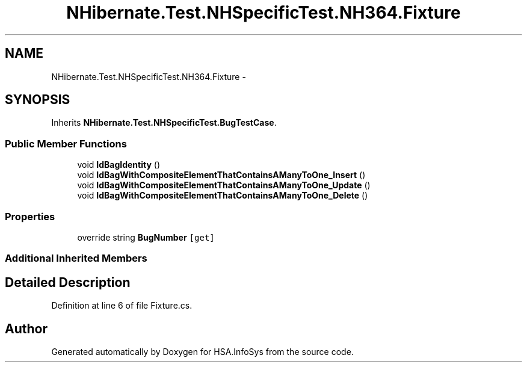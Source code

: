 .TH "NHibernate.Test.NHSpecificTest.NH364.Fixture" 3 "Fri Jul 5 2013" "Version 1.0" "HSA.InfoSys" \" -*- nroff -*-
.ad l
.nh
.SH NAME
NHibernate.Test.NHSpecificTest.NH364.Fixture \- 
.SH SYNOPSIS
.br
.PP
.PP
Inherits \fBNHibernate\&.Test\&.NHSpecificTest\&.BugTestCase\fP\&.
.SS "Public Member Functions"

.in +1c
.ti -1c
.RI "void \fBIdBagIdentity\fP ()"
.br
.ti -1c
.RI "void \fBIdBagWithCompositeElementThatContainsAManyToOne_Insert\fP ()"
.br
.ti -1c
.RI "void \fBIdBagWithCompositeElementThatContainsAManyToOne_Update\fP ()"
.br
.ti -1c
.RI "void \fBIdBagWithCompositeElementThatContainsAManyToOne_Delete\fP ()"
.br
.in -1c
.SS "Properties"

.in +1c
.ti -1c
.RI "override string \fBBugNumber\fP\fC [get]\fP"
.br
.in -1c
.SS "Additional Inherited Members"
.SH "Detailed Description"
.PP 
Definition at line 6 of file Fixture\&.cs\&.

.SH "Author"
.PP 
Generated automatically by Doxygen for HSA\&.InfoSys from the source code\&.
